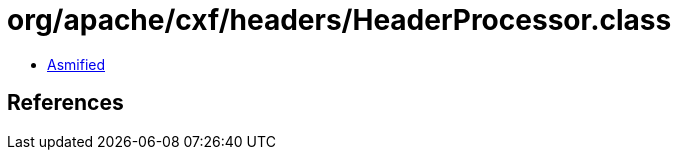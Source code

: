 = org/apache/cxf/headers/HeaderProcessor.class

 - link:HeaderProcessor-asmified.java[Asmified]

== References

